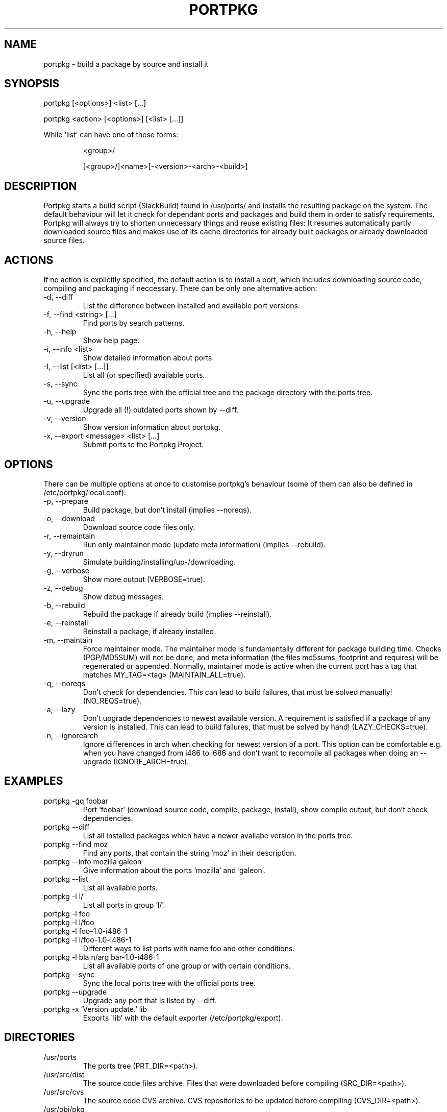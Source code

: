.TH PORTPKG 1 "February 2005" "Slackware Linux" "User Manuals"
.SH NAME
portpkg \- build a package by source and install it
.SH SYNOPSIS
.PP
portpkg [<options>] <list> [...]
.PP
portpkg <action> [<options>] [<list> [...]]
.PP
While `list' can have one of these forms:
.IP
<group>/
.IP
[<group>/]<name>[-<version>-<arch>-<build>]
.SH DESCRIPTION
Portpkg starts a build script (SlackBuild) found in /usr/ports/ and
installs the resulting package on the system. The default behaviour will
let it check for dependant ports and packages and build them in order to
satisfy requirements. Portpkg will always try to shorten unnecessary
things and reuse existing files: It resumes automatically partly
downloaded source files and makes use of its cache directories for
already built packages or already downloaded source files.
.SH ACTIONS
If no action is explicitly specified, the default action is to install a
port, which includes downloading source code, compiling and packaging if
neccessary. There can be only one alternative action:
.IP "-d, --diff"
List the difference between installed and available port versions.
.IP "-f, --find <string> [...]"
Find ports by search patterns.
.IP "-h, --help"
Show help page.
.IP "-i, --info <list>"
Show detailed information about ports.
.IP "-l, --list [<list> [...]]"
List all (or specified) available ports.
.IP "-s, --sync"
Sync the ports tree with the official tree and the package directory
with the ports tree.
.IP "-u, --upgrade"
Upgrade all (!) outdated ports shown by --diff.
.IP "-v, --version"
Show version information about portpkg.
.IP "-x, --export <message> <list> [...]"
Submit ports to the Portpkg Project.
.SH OPTIONS
There can be multiple options at once to customise portpkg's behaviour
(some of them can also be defined in /etc/portpkg/local.conf):
.IP "-p, --prepare"
Build package, but don't install (implies --noreqs).
.IP "-o, --download"
Download source code files only.
.IP "-r, --remaintain"
Run only maintainer mode (update meta information) (implies --rebuild).
.IP "-y, --dryrun"
Simulate building/installing/up-/downloading.
.IP "-g, --verbose"
Show more output (VERBOSE=true).
.IP "-z, --debug"
Show debug messages.
.IP "-b, --rebuild"
Rebuild the package if already build (implies --reinstall).
.IP "-e, --reinstall"
Reinstall a package, if already installed.
.IP "-m, --maintain"
Force maintainer mode. The maintainer mode is fundamentally different
for package building time. Checks (PGP/MD5SUM) will not be done, and
meta information (the files md5sums, footprint and requires) will be
regenerated or appended. Normally, maintainer mode is active when the
current port has a tag that matches MY_TAG=<tag> (MAINTAIN_ALL=true).
.IP "-q, --noreqs"
Don't check for dependencies. This can lead to build failures, that must
be solved manually! (NO_REQS=true).
.IP "-a, --lazy"
Don't upgrade dependencies to newest available version. A requirement is
satisfied if a package of any version is installed. This can lead to
build failures, that must be solved by hand! (LAZY_CHECKS=true).
.IP "-n, --ignorearch"
Ignore differences in arch when checking for newest version of a port.
This option can be comfortable e.g. when you have changed from i486 to
i686 and don't want to recompile all packages when doing an --upgrade
(IGNORE_ARCH=true).
.SH EXAMPLES
.IP "portpkg -gq foobar"
Port `foobar' (download source code, compile, package, install), show
compile output, but don't check dependencies.
.IP "portpkg --diff"
List all installed packages which have a newer availabe version in the
ports tree.
.IP "portpkg --find moz"
Find any ports, that contain the string `moz' in their description.
.IP "portpkg --info mozilla galeon"
Give information about the ports `mozilla' and `galeon'.
.IP "portpkg --list"
List all available ports.
.IP "portpkg -l l/"
List all ports in group `l/'.
.IP "portpkg -l foo"
.IP "portpkg -l l/foo"
.IP "portpkg -l foo-1.0-i486-1"
.IP "portpkg -l l/foo-1.0-i486-1"
Different ways to list ports with name foo and other conditions.
.IP "portpkg -l bla n/arg bar-1.0-i486-1"
List all available ports of one group or with certain conditions.
.IP "portpkg --sync"
Sync the local ports tree with the official ports tree.
.IP "portpkg --upgrade"
Upgrade any port that is listed by --diff.
.IP "portpkg -x 'Version update.' lib
Exports \`lib' with the default exporter (/etc/portpkg/export).
.SH DIRECTORIES
.IP /usr/ports
The ports tree (PRT_DIR=<path>).
.IP /usr/src/dist
The source code files archive. Files that were downloaded before
compiling (SRC_DIR=<path>).
.IP /usr/src/cvs
The source code CVS archive. CVS repositories to be updated before
compiling (CVS_DIR=<path>).
.IP /usr/obj/pkg
The binary packages archive (PKG_DIR=<path>).
.SH FILES
.IP /etc/portpkg/local.conf
The configuration file for optional settings. Empty or non-existing
leads to defaults.
.IP "/etc/portpkg/use.local"
List of ports to handle as required dependencies rather than optional.
.PP
Several configuration files are distributed and can be expanded by \.local files:
.IP "/etc/portpkg/mirrors and mirrors.local"
List of mirrors to be used when downloading files. 
.IP "/etc/portpkg/ignore and ignore.local"
List of ports to ignore when making the "requires" file.
.IP "/etc/portpkg/exclude and exclude.local"
List of ports to exclude when doing upgrades or diffs.
.PP
Log files:
.IP /var/log/portpkg/<name>.buildlog
The detailed output when a SlackBuild was executed. You can view this
instantly with --verbose.
.IP /var/log/portpkg/<package>.tar.bz2
A copy of ports that were exported.
.SH AUTHOR
Thomas Pfaff <topf at users dot berlios de>
.SH "SEE ALSO"
.BR installpkg(8)
.BR removepkg(8)
.BR upgradepkg(8)  	
